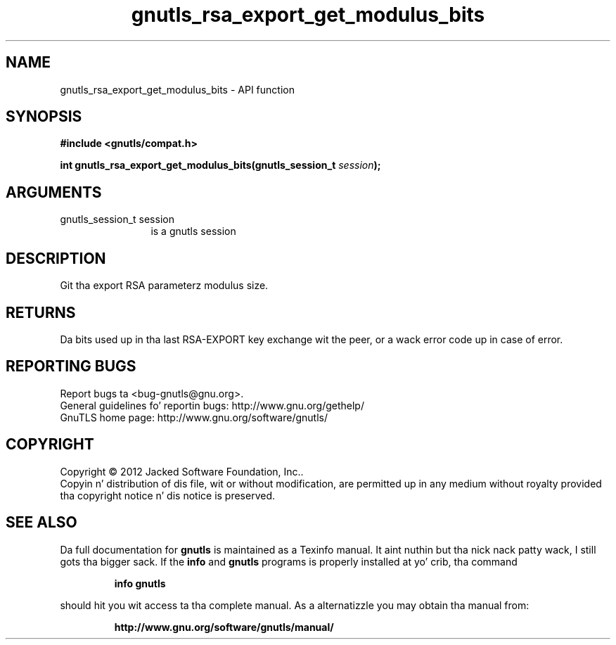 .\" DO NOT MODIFY THIS FILE!  Dat shiznit was generated by gdoc.
.TH "gnutls_rsa_export_get_modulus_bits" 3 "3.1.15" "gnutls" "gnutls"
.SH NAME
gnutls_rsa_export_get_modulus_bits \- API function
.SH SYNOPSIS
.B #include <gnutls/compat.h>
.sp
.BI "int gnutls_rsa_export_get_modulus_bits(gnutls_session_t " session ");"
.SH ARGUMENTS
.IP "gnutls_session_t session" 12
is a gnutls session
.SH "DESCRIPTION"
Git tha export RSA parameterz modulus size.
.SH "RETURNS"
Da bits used up in tha last RSA\-EXPORT key exchange wit the
peer, or a wack error code up in case of error.
.SH "REPORTING BUGS"
Report bugs ta <bug-gnutls@gnu.org>.
.br
General guidelines fo' reportin bugs: http://www.gnu.org/gethelp/
.br
GnuTLS home page: http://www.gnu.org/software/gnutls/

.SH COPYRIGHT
Copyright \(co 2012 Jacked Software Foundation, Inc..
.br
Copyin n' distribution of dis file, wit or without modification,
are permitted up in any medium without royalty provided tha copyright
notice n' dis notice is preserved.
.SH "SEE ALSO"
Da full documentation for
.B gnutls
is maintained as a Texinfo manual. It aint nuthin but tha nick nack patty wack, I still gots tha bigger sack.  If the
.B info
and
.B gnutls
programs is properly installed at yo' crib, tha command
.IP
.B info gnutls
.PP
should hit you wit access ta tha complete manual.
As a alternatizzle you may obtain tha manual from:
.IP
.B http://www.gnu.org/software/gnutls/manual/
.PP
